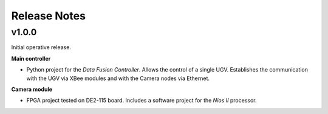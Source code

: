 Release Notes
=============

v1.0.0
------

Initial operative release.

**Main controller**

- Python project for the *Data Fusion Controller*. Allows the control of a
  single UGV. Establishes the communication with the UGV via XBee modules and
  with the Camera nodes via Ethernet.

**Camera module**

- FPGA project tested on DE2-115 board. Includes a software project for the
  *Nios II* processor.
